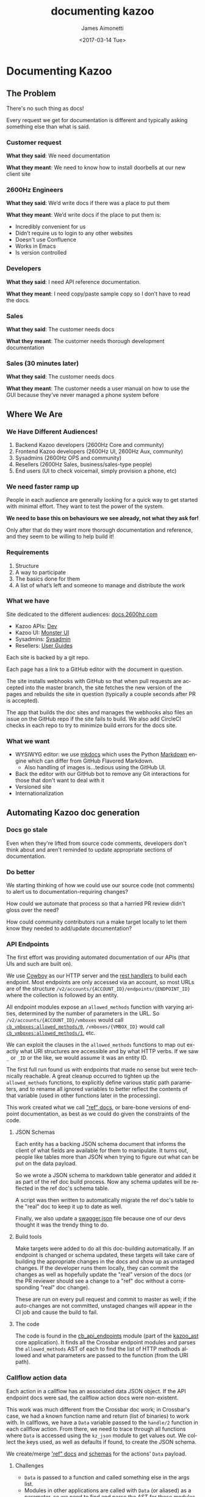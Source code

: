 #+OPTIONS: ':nil *:t -:t ::t <:t H:3 \n:nil ^:{} arch:headline
#+OPTIONS: author:t broken-links:nil c:nil creator:nil
#+OPTIONS: d:(not "LOGBOOK") date:t e:t email:nil f:t inline:t num:t
#+OPTIONS: p:nil pri:nil prop:nil stat:t tags:t tasks:t tex:t
#+OPTIONS: timestamp:t title:t toc:nil todo:t |:t
#+TITLE: documenting kazoo
#+DATE: <2017-03-14 Tue>
#+AUTHOR: James Aimonetti
#+EMAIL: james@2600hz.com
#+LANGUAGE: en
#+SELECT_TAGS: export
#+EXCLUDE_TAGS: noexport
#+CREATOR: Emacs 25.1.91.1 (Org mode 9.0.5)

* Documenting Kazoo
** The Problem

There's no such thing as docs!

Every request we get for documentation is different and typically asking something else than what is said.

*** Customer request

*What they said*: We need documentation

*What they meant*: We need to know how to install doorbells at our new client site

*** 2600Hz Engineers

*What they said*: We’d write docs if there was a place to put them

*What they meant*: We’d write docs if the place to put them is:
    * Incredibly convenient for us
    * Didn’t require us to login to any other websites
    * Doesn't use Confluence
    * Works in Emacs
    * Is version controlled

*** Developers

*What they said*: I need API reference documentation.

*What they meant*: I need copy/paste sample copy so I don’t have to read the docs.

*** Sales

*What they said*: The customer needs docs

*What they meant*: The customer needs thorough development documentation

*** Sales (30 minutes later)

*What they said*: The customer needs docs

*What they meant*: The customer needs a user manual on how to use the GUI because they’ve never managed a phone system before

** Where We Are

*** We Have Different Audiences!

1. Backend Kazoo developers (2600Hz Core and community)
2. Frontend Kazoo developers (2600Hz UI, 2600Hz Aux, community)
3. Sysadmins (2600Hz OPS and community)
4. Resellers (2600Hz Sales, business/sales-type people)
5. End users (UI to check voicemail, simply provision a phone, etc)

*** We need faster ramp up

People in each audience are generally looking for a quick way to get started with minimal effort. They want to test the power of the system.

*We need to base this on behaviours we see already, not what they ask for!*

Only after that do they want more thorough documentation and reference, and they seem to be willing to help build it!

*** Requirements

1. Structure
2. A way to participate
3. The basics done for them
4. A list of what’s left and someone to manage and distribute the work

*** What we have

Site dedicated to the different audiences: [[https://docs.2600hz.com][docs.2600hz.com]]

- Kazoo APIs: [[https://docs.2600hz.com/dev][Dev]]
- Kazoo UI: [[https://docs.2600hz.com/ui/][Monster UI]]
- Sysadmins: [[https://docs.2600hz.com/sysadmin][Sysadmin]]
- Resellers: [[https://docs.2600hz.com/user_guides/][User Guides]]

Each site is backed by a git repo.

Each page has a link to a GitHub editor with the document in question.

The site installs webhooks with GitHub so that when pull requests are accepted into the master branch, the site fetches the new version of the pages and rebuilds the site in question (typically a couple seconds after PR is accepted).

The app that builds the doc sites and manages the webhooks also files an issue on the GitHub repo if the site fails to build. We also add CircleCI checks in each repo to try to minimize build errors for the docs site.

*** What we want

- WYSIWYG editor: we use [[http://www.mkdocs.org/][mkdocs]] which uses the Python [[https://pypi.python.org/pypi/Markdown][Markdown]] engine which can differ from GitHub Flavored Markdown.
    - Also handling of images is...tedious using the GitHub UI.
- Back the editor with our GitHub bot to remove any Git interactions for those that don't want to deal with it
- Versioned site
- Internationalization

** Automating Kazoo doc generation
*** Docs go stale

Even when they're lifted from source code comments, developers don't think about and aren't reminded to update appropriate sections of documentation.

*** Do better

We starting thinking of how we could use our source code (not comments) to alert us to documentation-requiring changes?

How could we automate that process so that a harried PR review didn't gloss over the need?

How could community contributors run a make target locally to let them know they needed to add/update documentation?

*** API Endpoints

The first effort was providing automated documentation of our APIs (that UIs and such are built on).

We use [[https://github.com/ninenines/cowboy][Cowboy]] as our HTTP server and the [[https://github.com/ninenines/cowboy/blob/master/doc/src/guide/rest_handlers.asciidoc][rest handlers]] to build each endpoint. Most endpoints are only accessed via an account, so most URLs are of the structure =/v2/accounts/{ACCOUNT_ID}/endpoints/{ENDPOINT_ID}= where the collection is followed by an entity.

All endpoint modules expose an =allowed_methods= function with varying arities, determined by the number of parameters in the URL. So =/v2/accounts/{ACCOUNT_ID}/vmboxes= would call [[https://github.com/2600hz/kazoo/blob/master/applications/crossbar/src/modules/cb_vmboxes.erl#L77-L78][=cb_vmboxes:allowed_methods/0=]], =/vmboxes/{VMBOX_ID}= would call [[https://github.com/2600hz/kazoo/blob/master/applications/crossbar/src/modules/cb_vmboxes.erl#L79-L82][=cb_vmboxes:allowed_methods/1=]], etc.

We can exploit the clauses in the =allowed_methods= functions to map out exactly what URI structures are accessible and by what HTTP verbs. If we saw =_= or =_ID= or the like, we would assume it was an entity ID.

The first full run found us with endpoints that made no sense but were technically reachable. A great cleanup occurred to tighten up the =allowed_methods= functions, to explicitly define various static path parameters, and to rename all ignored variables to better reflect the contents of that variable (used in other functions later in the processing).

This work created what we call [[https://github.com/2600hz/kazoo/tree/master/applications/crossbar/doc/ref]["ref" docs]], or bare-bone versions of endpoint documentation, as best as we could do given the constraints of the code.

**** JSON Schemas

Each entity has a backing JSON schema document that informs the client of what fields are available for them to manipulate. It turns out, people like tables more than JSON when trying to figure out what can be put on the data payload.

So we wrote a JSON schema to markdown table generator and added it as part of the ref doc build process. Now any schema updates will be reflected in the ref doc's schema table.

A script was then written to automatically migrate the ref doc's table to the "real" doc to keep it up to date as well.

Finally, we also update a [[https://github.com/2600hz/kazoo/blob/master/applications/crossbar/priv/api/swagger.json][swagger.json]] file because one of our devs thought it was the trendy thing to do.

**** Build tools

Make targets were added to do all this doc-building automatically. If an endpoint is changed or schema updated, these targets will take care of building the appropriate changes in the docs and show up as unstaged changes. If the developer runs them locally, they can commit the changes as well as hopefully update the "real" version of the docs (or the PR reviewer should see a change to a "ref" doc without a corresponding "real" doc change).

These are run on every pull request and commit to master as well; if the auto-changes are not committed, unstaged changes will appear in the CI job and cause the build to fail.

**** The code

The code is found in the [[https://github.com/2600hz/kazoo/blob/master/core/kazoo_ast/src/cb_api_endpoints.erl][cb_api_endpoints]] module (part of the [[https://github.com/2600hz/kazoo/blob/master/core/kazoo_ast/][kazoo_ast]] core application). It finds all the Crossbar endpoint modules and parses the =allowed_methods= AST of each to find the list of HTTP methods allowed and what parameters are passed to the function (from the URI path).

*** Callflow action data

Each action in a callflow has an associated data JSON object. If the API endpoint docs were sad, the callflow action docs were non-existent.

This work was much different from the Crossbar doc work; in Crossbar's case, we had a known function name and return (list of binaries) to work with. In callflows, we have a =Data= variable passed to the =handle/2= function in each callflow action. From there, we need to trace through all functions where =Data= is accessed using the =kz_json= module to get values out. We collect the keys used, as well as defaults if found, to create the JSON schema.

We create/merge [[https://github.com/2600hz/kazoo/blob/master/applications/callflow/doc/ref/]['ref" docs]] and [[https://github.com/2600hz/kazoo/tree/master/applications/crossbar/priv/couchdb/schemas][schemas]] for the actions' =Data= payload.

**** Challenges

- =Data= is passed to a function and called something else in the args list.
- Modules in other applications are called with =Data= (or aliased) as a parameter, so we need to find and parse the AST for those modules.
- Recursive calls that include =Data= were blowing the tool up, so some memoization was needed to know if an =M:F(A)= had been visited already.
- Detecting the type of the value (or default value) for inclusion in the JSON schema

**** Improvements

Besides the obvious auto-generation of JSON schemas and "ref" docs, we saw numerous improvements in the code:

- Using more specific get functions in the =kz_json= module to ensure the value was of the right form
- Behaviour was defined to more formally build callflow actions.
- Caught improper uses of the JSON type (proplist in a 1-tuple) where complex Erlang terms were stored in =Data= for convenience of the programmer.

**** Future

There are still some keys that are "hidden" from the AST walker. We define lists of functions to fold over and include the =Data= as a parameter.

#+BEGIN_SRC erlang
build_it(Call, Data) ->
    lists:foldl(fun(F, Acc) -> F(Call, Data, Acc) end
                ,kz_json:new()
                ,[fun m/3, fun n/3, fun o/3]
               ).
#+END_SRC

**** The code

The [[https://github.com/2600hz/kazoo/blob/master/core/kazoo_ast/src/cf_data_usage.erl][cf_data_usage]] module takes care of this work.

*** Conference Schema

The conference entity was undocumented and had no schema doc to guide developers. We have a module, [[https://github.com/2600hz/kazoo/blob/master/core/kazoo_call/src/kapps_conference.erl][kapps_conference]], that represents a conference and all its attributes, including a JSON->record function to build the =#kapps_conference{}= record.

Again, we just look for usages of the JSON object =JObj= in that function (and any called functions where =JObj= is passed). The code is in the [[https://github.com/2600hz/kazoo/blob/master/core/kazoo_ast/src/conference_schema_builder.erl][conference_schema_builder]] module.

*** FreeSWITCH properties

We rely on [[https://freeswitch.org/][FreeSWITCH]] to handle much of our SIP and audio/video around active calls. We have a module, [[https://freeswitch.org/stash/projects/FS/repos/freeswitch/browse/src/mod/event_handlers/mod_kazoo][=mod_kazoo=]], that presents FreeSWITCH as a [[http://erlang.org/doc/tutorial/cnode.html][C-Node]] to Kazoo's =ecallmgr= application. Each event that happens in FreeSWITCH has various key-value pairs which mod_kazoo filters to only include the fields we care about.

We wanted to build this list dynamically so that we could change/update mod_kazoo's filter list form Kazoo (instead of having to update XML files on all FreeSWITCH servers and reloading mod_kazoo, impacting the servers' ability to process calls for Kazoo while the reload occurred.

Similar to tracing usage of the =kz_json= module in callflows or conferences, we trace usage of our proplist module, [[https://github.com/2600hz/kazoo/blob/master/core/kazoo/src/props.erl][props]], for the keys used to extract values from the FreeSWITCH-supplied proplist.

This information is used to generate a header file, [[https://github.com/2600hz/kazoo/blob/master/applications/ecallmgr/src/fs_event_filters.hrl][fs_event_filters.hrl]], used within the ecallmgr application. If a developer accesses new keys in the proplist, this header file should be updated to reflect that (and code can inform mod_kazoo of the new filter list).

The code is in the [[https://github.com/2600hz/kazoo/blob/master/core/kazoo_ast/src/fs_prop_usage.erl][fs_prop_usage]] module.

*** System configuration

Kazoo uses a database in [[https://couchdb.apache.org/][CouchDB]] called =system_config=. It contains JSON objects related to configuration data for the cluster, for each zone, or for an individual node in the cluster. Again, there was no listing of what fields were possible in Kazoo for these documents. Data would be added when code accessed the config data for the first time, populating defaults when the code supplied them.

As we built cluster manager, our Aux team was reading through the Kazoo source trying to find all the possible data stored in these documents and manually creating schemas to reflect their findings.

We built [[https://github.com/2600hz/kazoo/blob/master/core/kazoo_ast/src/kapps_config_usage.erl][kapps_config_usage]] to walk the entire project looking for places where the [[https://github.com/2600hz/kazoo/blob/master/core/kazoo_config/src/kapps_config.erl][kapps_config]] module was used to access config data and generate appropriate schemas.

**** Account configuration

Some configuration allow accounts to override system settings; these are accessed with the [[https://github.com/2600hz/kazoo/blob/master/core/kazoo_config/src/kapps_account_config.erl][kapps_account_config]] module. =kapps_config_usage= was extended to include creating account-specific config JSON schemas as well.

*** Raw JSON usage

Back when Kazoo was Whistle, [[https://github.com/mochi/mochiweb/blob/master/src/mochijson2.erl][mochijson2]] was the most popular JSON encoder/decoder. It represented JSON objects as ={struct, [{Key, Value},...}]}=. More recent libraries mostly settled on ={[Key, Value},...]}= as the Erlang encoding of choice. And now with Erlang supporting maps, we are seeing options to decode JSON strings to maps.

All of this to say, the representation of JSON in Erlang evolves. We wrote [[https://github.com/2600hz/kazoo/blob/master/core/kazoo_json/src/kz_json.erl][kz_json]] to abstract the representation away, as well as build a plethora of functionality around the data type.

At one point, we manually went through an remove all "raw" Erlang JSON terms during the ={struct, []}= to ={[]}= conversion but still found places in the code (and in our community's code independently-developed) that broke.

So we built [[https://github.com/2600hz/kazoo/blob/master/core/kazoo_ast/src/raw_json_usage.erl][raw_json_usage]] to detect where, outside of =kz_json=, the raw representation of JSON was being used and error on it.

One caveat is that the =kazoo_json= application has an include-able header file that has a macro for matching both empty JSON object and the JSON wrapper of choice. These are useful when pattern matching values that might be scalars or a nested JSON object.

So we added checks to read the actual Erlang source and see if the macros are in use vs the literal characters of the JSON representation.

*** Future Efforts

Right now, the modules in the =kazoo_ast= application are rather ad-hoc and a shameful amount of copy-pasta exists. Refactoring the walker into [[https://github.com/2600hz/kazoo/blob/master/core/kazoo_ast/src/kazoo_ast.erl][kazoo_ast]] and providing hooks for the above modules is underway. All the AST forms, expressions, clauses, functions, etc, are defined in an  [[https://github.com/2600hz/kazoo/blob/master/core/kazoo_ast/include/kz_ast.hrl][include file]] for all to share.

We have a layer of internal JSON payloads that are passed over [[https://en.wikipedia.org/wiki/Advanced_Message_Queuing_Protocol][AMQP]] right now that are undocumented and no JSON schema exists. Up to this point, very few people outside 2600Hz were interested in building their own applications that would sit on the AMQP bus - this has changed and more people are asking to tie in custom services (like managing phone credentials in LDAP for instance) in their private Kazoo installations.

The AST walkers are fairly naive, as mentioned in the callflow walker. Improving what code paths can be followed will help find more nooks and crannies to expose.

A new-ish websockets interface exists that takes AMQP-like bindings from the client to register for events on the cluster. These bindings are not well documented, and as new modules are added to expose more functionality, this gulf will widen.

Similarly, a webhooks interface lacks details on what will be included in the various payloads.

A real-time call control application, [[https://github.com/2600hz/kazoo/blob/master/applications/pivot/doc/README.md][Pivot]], also doesn't have a proper listing of possible request data that could be present.

JSON schemas continue to evolve as Kazoo grows; new fields allowed in the various entities' data objects aren't automatically checked to exist in the corresponding schema and still relies on the developer to include an updated schema in the PR.

Currently, the way Crossbar endpoint modules work, it is hard to extract the content types accepted and provided by the various URI paths of an endpoint. Either refactoring all modules to be easier to parse, or improving parsing of the existing code, would allow us to create better ref docs and fill in the swagger JSON file more authoritatively.

** Lessons Learned

Developers have lots of time constraints; building tools to help them (or the PR reviewer) know when a change necessitates doc changes keeps everyone honest about keeping docs up to date (including our community!).

Moving the docs out of Confluence and into the git repo was a big move. Each developer can update the docs in their editor of choice and the tooling enforces some measure of strictness on what that looks like.

Speaking of, consistent looking code is a Godsend! While style guides may irk some, we've found overall that adherence to a style produces more benefits than drawbacks, especially once you get past the [[https://en.wikipedia.org/wiki/Law_of_triviality][bike-shedding]] phase (*cough* [[https://github.com/2600hz/kazoo/pull/2724][atom ticky policy]] *cough*). =make fmt= enforces a style across all Erlang code in Kazoo, regardless of what editor is used.

Management has to buy-in to the importance of docs. We had a 3-day retreat to Tahoe for skiing and documentation writing with the two co-founders and CTO present and writing docs. The message is clear to all - long live documentation!

We've adjusted the CI tests to include all these AST walkers and fail builds if unstaged changes occur (or raw JSON is detected). If the CI builds aren't passing, you aren't going to get a review.

All of this tooling is available to run locally; no excuses when CI fails because a developer didn't run the checks locally.

This, in turn, informs the community and let's them submit easier-to-review PRs that we can more quickly provide feedback and merge. The playing field is level in that regard between 2600Hz and our community developers.

Auto-generated docs will never be enough. User guides and tutorials still require work and effort. We haven't yet figured out how to link those to the development process to know when an article should be updated.

* Thank you!

If you made it this far, thanks for reading! We hope this has caused some reflection on documenting your work for others, even if only internally useful.

We want to hear your ideas! We don't claim any of this to be novel but we also haven't really seen this parsing of the source code AST touted as a strategy for documentation. Further improvements and refinements welcome!
